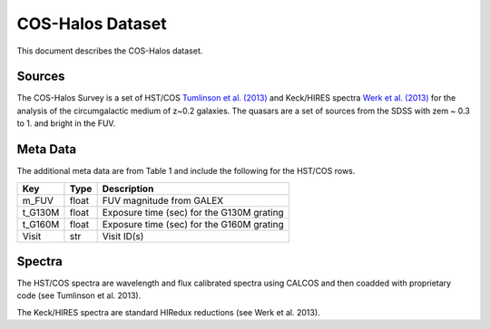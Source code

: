 .. highlight:: rest

*****************
COS-Halos Dataset
*****************

This document describes the COS-Halos dataset.

Sources
=======

The COS-Halos Survey
is a set of HST/COS
`Tumlinson et al. (2013) <http://adsabs.harvard.edu/abs/2013ApJ...777...59T>`_
and Keck/HIRES spectra
`Werk et al. (2013) <http://adsabs.harvard.edu/abs/2013ApJS..204...17W>`_
for the analysis of the circumgalactic medium of z~0.2 galaxies.
The quasars are a set of sources from the SDSS with
zem ~ 0.3 to 1. and bright in the FUV.


Meta Data
=========

The additional meta data are from Table 1 and include
the following for the HST/COS rows.

============  ======== =========================================
Key           Type     Description
============  ======== =========================================
m_FUV         float    FUV magnitude from GALEX
t_G130M       float    Exposure time (sec) for the G130M grating
t_G160M       float    Exposure time (sec) for the G160M grating
Visit         str      Visit ID(s)
============  ======== =========================================


Spectra
=======

The HST/COS spectra are wavelength and flux calibrated spectra using
CALCOS and then coadded with proprietary code
(see Tumlinson et al. 2013).

The Keck/HIRES spectra are standard HIRedux reductions
(see Werk et al. 2013).

